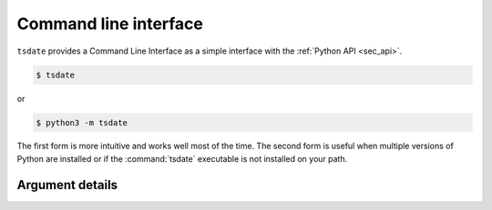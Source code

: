 .. _sec_cli:

======================
Command line interface
======================

``tsdate`` provides a Command Line Interface as a simple interface with the :ref:`Python API <sec_api>`.


.. code-block:: bash

    $ tsdate

or

.. code-block:: bash

    $ python3 -m tsdate

The first form is more intuitive and works well most of the time. The second
form is useful when multiple versions of Python are installed or if the
:command:`tsdate` executable is not installed on your path.

++++++++++++++++
Argument details
++++++++++++++++

.. argparse::
    :module: tsdate
    :func: get_cli_parser
    :prog: tsdate
    :nodefault:
